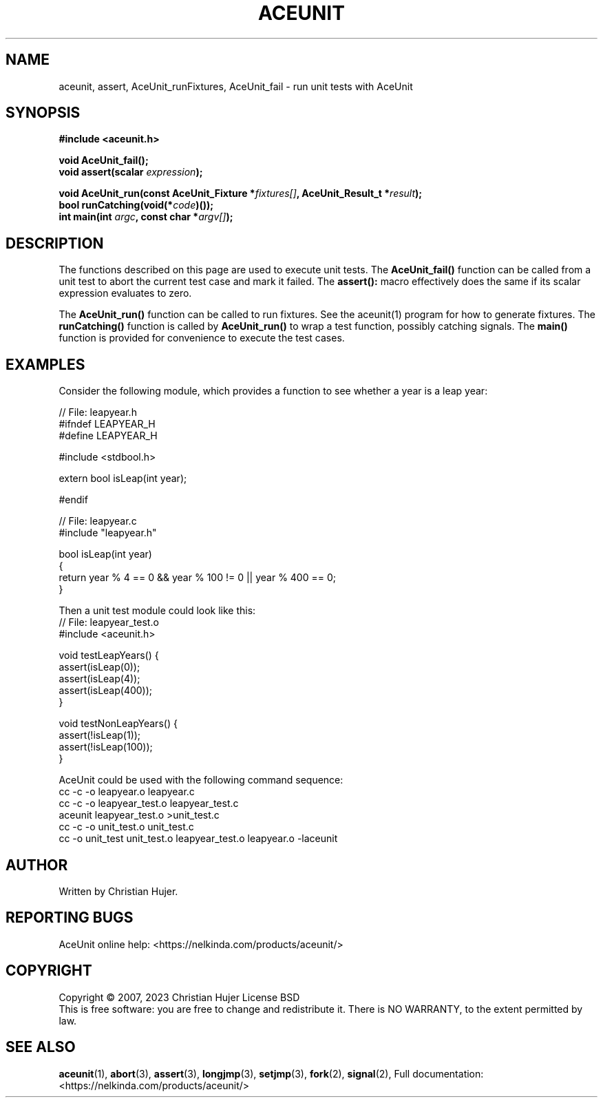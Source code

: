 .TH ACEUNIT "3" "March 2023" "AceUnit 3.0" "Libraries"
.SH NAME
aceunit, assert, AceUnit_runFixtures, AceUnit_fail \- run unit tests with AceUnit
.SH SYNOPSIS
.nf
.B #include <aceunit.h>
.PP
.BI "void AceUnit_fail();
.BI "void assert(scalar " expression ");
.PP
.BI "void AceUnit_run(const AceUnit_Fixture *" fixtures[] ", AceUnit_Result_t *" result ");
.BI "bool runCatching(void(*" code ")());
.BI "int main(int " argc ", const char *" argv[] ");
.fi
.SH DESCRIPTION
The functions described on this page are used to execute unit tests.
The
.BR AceUnit_fail()
function can be called from a unit test to abort the current test case and mark it failed.
The
.BR assert():
macro effectively does the same if its scalar expression evaluates to zero.
.PP
The
.BR AceUnit_run()
function can be called to run fixtures.
See the aceunit(1) program for how to generate fixtures.
The
.BR runCatching()
function is called by
.BR AceUnit_run()
to wrap a test function, possibly catching signals.
The
.BR main()
function is provided for convenience to execute the test cases.
.SH EXAMPLES
Consider the following module, which provides a function to see whether a year is a leap year:
.PP
.EX
// File: leapyear.h
#ifndef LEAPYEAR_H
#define LEAPYEAR_H

#include <stdbool.h>

extern bool isLeap(int year);

#endif

// File: leapyear.c
#include "leapyear.h"

bool isLeap(int year)
{
    return year % 4 == 0 && year % 100 != 0 || year % 400 == 0;
}
.EE
.PP
Then a unit test module could look like this:
.EX
// File: leapyear_test.o
#include <aceunit.h>

void testLeapYears() {
    assert(isLeap(0));
    assert(isLeap(4));
    assert(isLeap(400));
}

void testNonLeapYears() {
    assert(!isLeap(1));
    assert(!isLeap(100));
}
.EE
.PP
AceUnit could be used with the following command sequence:
.EX
cc -c -o leapyear.o leapyear.c
cc -c -o leapyear_test.o leapyear_test.c
aceunit leapyear_test.o >unit_test.c
cc -c -o unit_test.o unit_test.c
cc -o unit_test unit_test.o leapyear_test.o leapyear.o -laceunit
\./aceunit
.EE
.SH AUTHOR
Written by Christian Hujer.
.SH "REPORTING BUGS"
AceUnit online help: <https://nelkinda.com/products/aceunit/>
.SH COPYRIGHT
Copyright \(co 2007, 2023 Christian Hujer
License BSD
.br
This is free software: you are free to change and redistribute it.
There is NO WARRANTY, to the extent permitted by law.
.SH "SEE ALSO"
\&\fBaceunit\fR\|(1),
\&\fBabort\fR\|(3),
\&\fBassert\fR\|(3),
\&\fBlongjmp\fR\|(3),
\&\fBsetjmp\fR\|(3),
\&\fBfork\fR\|(2),
\&\fBsignal\fR\|(2),
Full documentation: <https://nelkinda.com/products/aceunit/>
